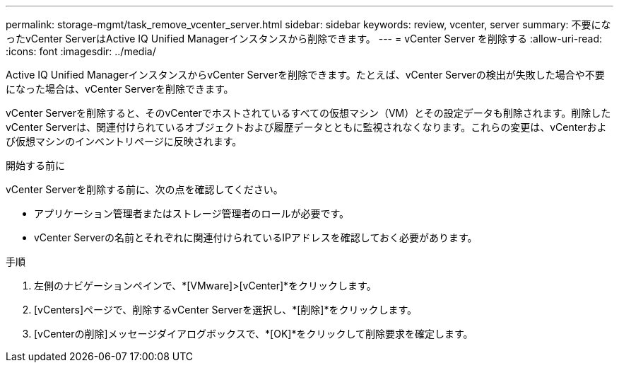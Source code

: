 ---
permalink: storage-mgmt/task_remove_vcenter_server.html 
sidebar: sidebar 
keywords: review, vcenter, server 
summary: 不要になったvCenter ServerはActive IQ Unified Managerインスタンスから削除できます。 
---
= vCenter Server を削除する
:allow-uri-read: 
:icons: font
:imagesdir: ../media/


[role="lead"]
Active IQ Unified ManagerインスタンスからvCenter Serverを削除できます。たとえば、vCenter Serverの検出が失敗した場合や不要になった場合は、vCenter Serverを削除できます。

vCenter Serverを削除すると、そのvCenterでホストされているすべての仮想マシン（VM）とその設定データも削除されます。削除したvCenter Serverは、関連付けられているオブジェクトおよび履歴データとともに監視されなくなります。これらの変更は、vCenterおよび仮想マシンのインベントリページに反映されます。

.開始する前に
vCenter Serverを削除する前に、次の点を確認してください。

* アプリケーション管理者またはストレージ管理者のロールが必要です。
* vCenter Serverの名前とそれぞれに関連付けられているIPアドレスを確認しておく必要があります。


.手順
. 左側のナビゲーションペインで、*[VMware]>[vCenter]*をクリックします。
. [vCenters]ページで、削除するvCenter Serverを選択し、*[削除]*をクリックします。
. [vCenterの削除]メッセージダイアログボックスで、*[OK]*をクリックして削除要求を確定します。

